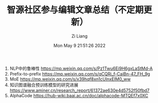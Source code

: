#+title: 智源社区参与编辑文章总结（不定期更新）
#+OPTIONS: html-style:nil
#+HTML_HEAD: <link rel="stylesheet" type="text/css" href="./css/worg.css" />
#+date: Mon May  9 21:51:26 2022
#+author: Zi Liang
#+email: liangzid@stu.xjtu.edu.cn
#+latex_class: elegantpaper
#+filetags: note:BAAI:


1. NLP中的鲁棒性  https://mp.weixin.qq.com/s/Pz1Twu6Ei9H6gxLaStMd-A
2. Prefix-to-prefix https://mp.weixin.qq.com/s/qCQRi_f-CaiBn-47_FH_9g
3. MoE https://mp.weixin.qq.com/s/x39hqf8xn1cUlnxEIM0_ww
4. 知识图谱融合预训练模型的研究进展 https://www.aminer.cn/research_report/61372ae630e4d5752f50fbd7
5. AlphaCode https://hub-wiki.baai.ac.cn/doc/alphacode-MTQEf7x0XC

